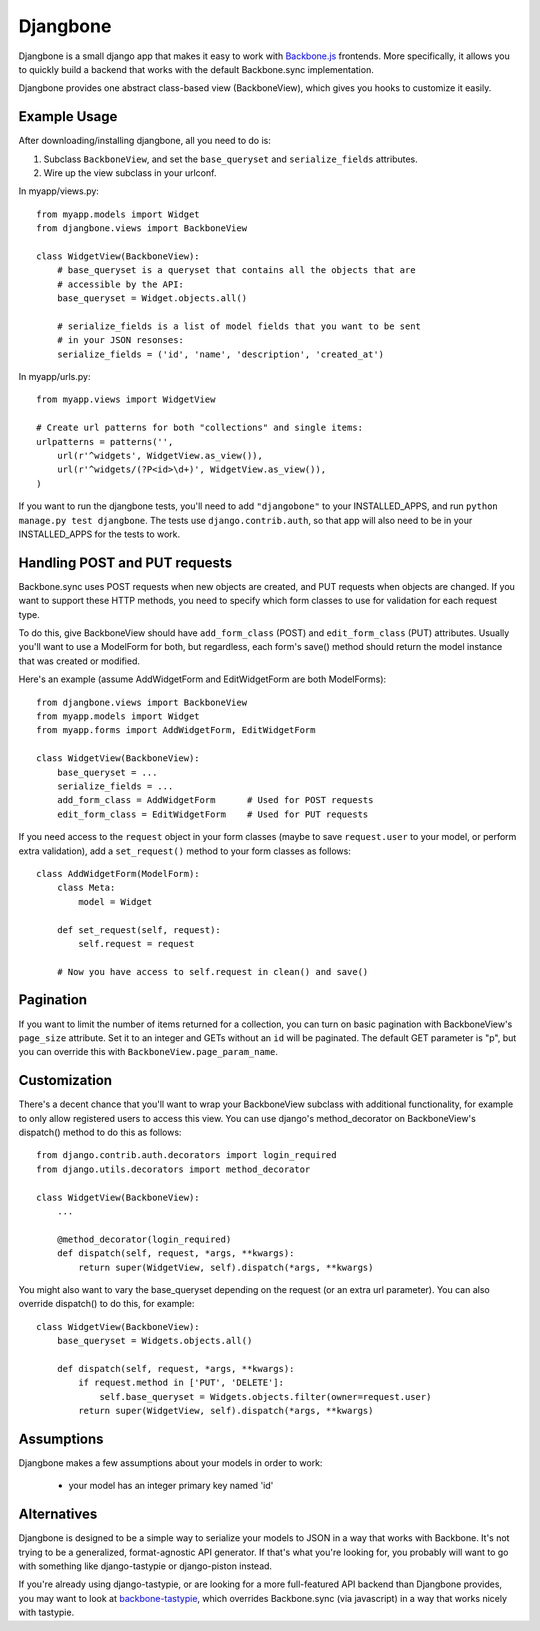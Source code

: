 =========
Djangbone
=========

Djangbone is a small django app that makes it easy to work with `Backbone.js
<http://backbonejs.org/>`_ frontends. More specifically, it allows you to
quickly build a backend that works with the default Backbone.sync implementation.

Djangbone provides one abstract class-based view (BackboneView), which gives you
hooks to customize it easily.


Example Usage
-------------

After downloading/installing djangbone, all you need to do is:

#. Subclass ``BackboneView``, and set the ``base_queryset`` and
   ``serialize_fields`` attributes.
#. Wire up the view subclass in your urlconf.

In myapp/views.py::

    from myapp.models import Widget
    from djangbone.views import BackboneView

    class WidgetView(BackboneView):
        # base_queryset is a queryset that contains all the objects that are
        # accessible by the API:
        base_queryset = Widget.objects.all()

        # serialize_fields is a list of model fields that you want to be sent
        # in your JSON resonses:
        serialize_fields = ('id', 'name', 'description', 'created_at')

In myapp/urls.py::

    from myapp.views import WidgetView

    # Create url patterns for both "collections" and single items:
    urlpatterns = patterns('',
        url(r'^widgets', WidgetView.as_view()),
        url(r'^widgets/(?P<id>\d+)', WidgetView.as_view()),
    )

If you want to run the djangbone tests, you'll need to add ``"djangobone"`` to your
INSTALLED_APPS, and run ``python manage.py test djangbone``. The tests use
``django.contrib.auth``, so that app will also need to be in your INSTALLED_APPS
for the tests to work.


Handling POST and PUT requests
------------------------------

Backbone.sync uses POST requests when new objects are created, and PUT requests
when objects are changed. If you want to support these HTTP methods, you need to
specify which form classes to use for validation for each request type.

To do this, give BackboneView should have ``add_form_class`` (POST) and
``edit_form_class`` (PUT) attributes. Usually you'll want to use a ModelForm
for both, but regardless, each form's save() method should return the model
instance that was created or modified.

Here's an example (assume AddWidgetForm and EditWidgetForm are both ModelForms)::

    from djangbone.views import BackboneView
    from myapp.models import Widget
    from myapp.forms import AddWidgetForm, EditWidgetForm

    class WidgetView(BackboneView):
        base_queryset = ...
        serialize_fields = ...
        add_form_class = AddWidgetForm      # Used for POST requests
        edit_form_class = EditWidgetForm    # Used for PUT requests

If you need access to the ``request`` object in your form classes (maybe to
save ``request.user`` to your model, or perform extra validation), add
a ``set_request()`` method to your form classes as follows::

    class AddWidgetForm(ModelForm):
        class Meta:
            model = Widget

        def set_request(self, request):
            self.request = request

        # Now you have access to self.request in clean() and save()


Pagination
----------

If you want to limit the number of items returned for a collection, you can
turn on basic pagination with BackboneView's ``page_size`` attribute. Set it to
an integer and GETs without an ``id`` will be paginated. The default GET
parameter is "p", but you can override this with
``BackboneView.page_param_name``.


Customization
-------------

There's a decent chance that you'll want to wrap your BackboneView subclass
with additional functionality, for example to only allow registered users to
access this view. You can use django's method_decorator on BackboneView's
dispatch() method to do this as follows::

    from django.contrib.auth.decorators import login_required
    from django.utils.decorators import method_decorator

    class WidgetView(BackboneView):
        ...

        @method_decorator(login_required)
        def dispatch(self, request, *args, **kwargs):
            return super(WidgetView, self).dispatch(*args, **kwargs)


You might also want to vary the base_queryset depending on the request (or an
extra url parameter). You can also override dispatch() to do this, for example::

    class WidgetView(BackboneView):
        base_queryset = Widgets.objects.all()

        def dispatch(self, request, *args, **kwargs):
            if request.method in ['PUT', 'DELETE']:
                self.base_queryset = Widgets.objects.filter(owner=request.user)
            return super(WidgetView, self).dispatch(*args, **kwargs)

Assumptions
-----------

Djangbone makes a few assumptions about your models in order to work:

    * your model has an integer primary key named 'id'


Alternatives
------------

Djangbone is designed to be a simple way to serialize your models to JSON in
a way that works with Backbone. It's not trying to be a generalized, 
format-agnostic API generator. If that's what you're looking for, you probably
will want to go with something like django-tastypie or django-piston instead.

If you're already using django-tastypie, or are looking for a more full-featured API
backend than Djangbone provides, you may want to look at `backbone-tastypie 
<https://github.com/PaulUithol/backbone-tastypie>`_, which overrides
Backbone.sync (via javascript) in a way that works nicely with tastypie.
